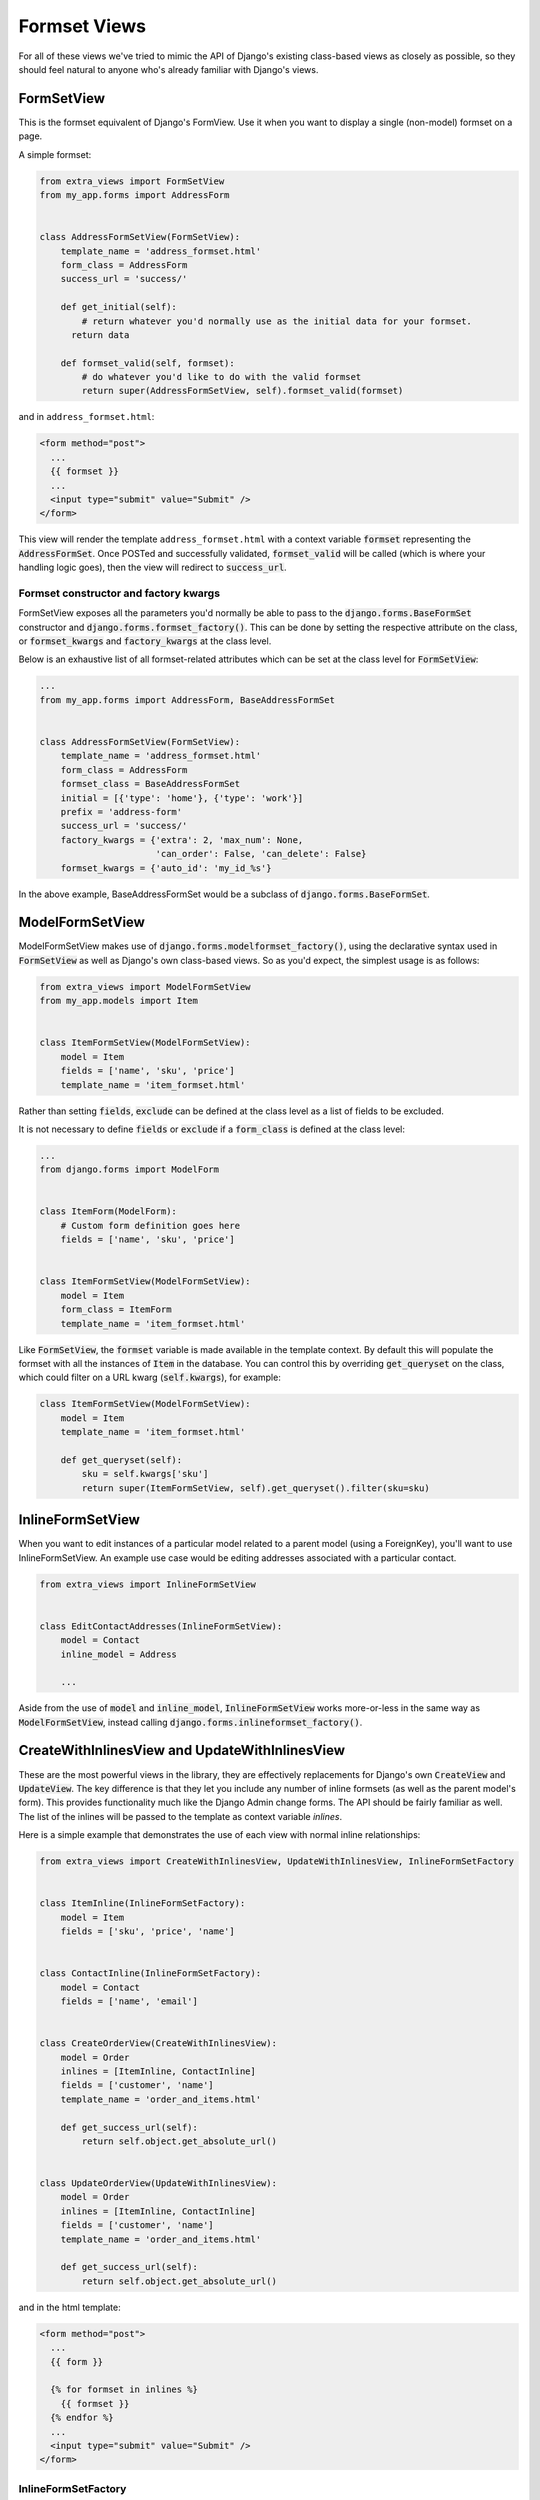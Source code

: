 Formset Views
=============

For all of these views we've tried to mimic the API of Django's existing class-based
views as closely as possible, so they should feel natural to anyone who's already
familiar with Django's views.


FormSetView
-----------

This is the formset equivalent of Django's FormView. Use it when you want to
display a single (non-model) formset on a page.

A simple formset:

.. code-block:: python

    from extra_views import FormSetView
    from my_app.forms import AddressForm
    

    class AddressFormSetView(FormSetView):
        template_name = 'address_formset.html'
        form_class = AddressForm
        success_url = 'success/'

        def get_initial(self):
            # return whatever you'd normally use as the initial data for your formset.
          return data

        def formset_valid(self, formset):
            # do whatever you'd like to do with the valid formset
            return super(AddressFormSetView, self).formset_valid(formset)

and in ``address_formset.html``:

.. code-block:: html

    <form method="post">
      ...
      {{ formset }}
      ...
      <input type="submit" value="Submit" />
    </form>

This view will render the template ``address_formset.html`` with a context variable
:code:`formset` representing the :code:`AddressFormSet`. Once POSTed and successfully
validated, :code:`formset_valid` will be called (which is where your handling logic
goes), then the view will redirect to :code:`success_url`.

Formset constructor and factory kwargs
^^^^^^^^^^^^^^^^^^^^^^^^^^^^^^^^^^^^^^

FormSetView exposes all the parameters you'd normally be able to pass to the
:code:`django.forms.BaseFormSet` constructor and
:code:`django.forms.formset_factory()`. This can be done by setting the
respective attribute on the class, or :code:`formset_kwargs` and
:code:`factory_kwargs` at the class level.

Below is an exhaustive list of all formset-related attributes which can be set
at the class level for :code:`FormSetView`:

.. code-block:: python

    ...
    from my_app.forms import AddressForm, BaseAddressFormSet


    class AddressFormSetView(FormSetView):
        template_name = 'address_formset.html'
        form_class = AddressForm
        formset_class = BaseAddressFormSet
        initial = [{'type': 'home'}, {'type': 'work'}]
        prefix = 'address-form'
        success_url = 'success/'
        factory_kwargs = {'extra': 2, 'max_num': None,
                          'can_order': False, 'can_delete': False}
        formset_kwargs = {'auto_id': 'my_id_%s'}

In the above example, BaseAddressFormSet would be a subclass of
:code:`django.forms.BaseFormSet`.

ModelFormSetView
----------------

ModelFormSetView makes use of :code:`django.forms.modelformset_factory()`, using the
declarative syntax used in :code:`FormSetView` as well as Django's own class-based
views. So as you'd expect, the simplest usage is as follows:

.. code-block:: python

    from extra_views import ModelFormSetView
    from my_app.models import Item


    class ItemFormSetView(ModelFormSetView):
        model = Item
        fields = ['name', 'sku', 'price']
        template_name = 'item_formset.html'

Rather than setting :code:`fields`, :code:`exclude` can be defined
at the class level as a list of fields to be excluded.

It is not necessary to define :code:`fields` or :code:`exclude` if a
:code:`form_class` is defined at the class level:

.. code-block:: python

    ...
    from django.forms import ModelForm


    class ItemForm(ModelForm):
        # Custom form definition goes here
        fields = ['name', 'sku', 'price']


    class ItemFormSetView(ModelFormSetView):
        model = Item
        form_class = ItemForm
        template_name = 'item_formset.html'

Like :code:`FormSetView`, the :code:`formset` variable is made available in the template
context. By default this will populate the formset with all the instances of
:code:`Item` in the database. You can control this by overriding :code:`get_queryset` on
the class, which could filter on a URL kwarg (:code:`self.kwargs`), for example:

.. code-block:: python

    class ItemFormSetView(ModelFormSetView):
        model = Item
        template_name = 'item_formset.html'

        def get_queryset(self):
            sku = self.kwargs['sku']
            return super(ItemFormSetView, self).get_queryset().filter(sku=sku)


InlineFormSetView
-----------------

When you want to edit instances of a particular model related to a parent model
(using a ForeignKey), you'll want to use InlineFormSetView. An example use case
would be editing addresses associated with a particular contact.

.. code-block:: python

    from extra_views import InlineFormSetView


    class EditContactAddresses(InlineFormSetView):
        model = Contact
        inline_model = Address

        ...

Aside from the use of :code:`model` and :code:`inline_model`,
:code:`InlineFormSetView` works more-or-less in the same way as
:code:`ModelFormSetView`, instead calling :code:`django.forms.inlineformset_factory()`.

CreateWithInlinesView and UpdateWithInlinesView
-----------------------------------------------

These are the most powerful views in the library, they are effectively
replacements for Django's own :code:`CreateView` and :code:`UpdateView`. The key
difference is that they let you include any number of inline formsets (as well
as the parent model's form). This provides functionality much like the Django
Admin change forms. The API should be fairly familiar as well. The list of the
inlines will be passed to the template as context variable `inlines`.

Here is a simple example that demonstrates the use of each view with normal
inline relationships:

.. code-block:: python

    from extra_views import CreateWithInlinesView, UpdateWithInlinesView, InlineFormSetFactory


    class ItemInline(InlineFormSetFactory):
        model = Item
        fields = ['sku', 'price', 'name']


    class ContactInline(InlineFormSetFactory):
        model = Contact
        fields = ['name', 'email']


    class CreateOrderView(CreateWithInlinesView):
        model = Order
        inlines = [ItemInline, ContactInline]
        fields = ['customer', 'name']
        template_name = 'order_and_items.html'

        def get_success_url(self):
            return self.object.get_absolute_url()


    class UpdateOrderView(UpdateWithInlinesView):
        model = Order
        inlines = [ItemInline, ContactInline]
        fields = ['customer', 'name']
        template_name = 'order_and_items.html'

        def get_success_url(self):
            return self.object.get_absolute_url()

and in the html template:

.. code-block:: html

    <form method="post">
      ...
      {{ form }}

      {% for formset in inlines %}
        {{ formset }}
      {% endfor %}
      ...
      <input type="submit" value="Submit" />
    </form>

InlineFormSetFactory
^^^^^^^^^^^^^^^^^^^^
This class represents all the configuration necessary to generate an inline formset
from :code:`django.inlineformset_factory()`. Each class within in
:code:`CreateWithInlines.inlines` and :code:`UpdateWithInlines.inlines`
should be a subclass of :code:`InlineFormSetFactory`. All the
same methods and attributes as :code:`InlineFormSetView` are available, with the
exception of any view-related attributes and methods, such as :code:`success_url`
or :code:`formset_valid()`:

.. code-block:: python

    from my_app.forms import ItemForm, BaseItemFormSet
    from extra_views import InlineFormSetFactory


    class ItemInline(InlineFormSetFactory):
        model = Item
        form_class = ItemForm
        formset_class = BaseItemFormSet
        initial = [{'name': 'example1'}, {'name', 'example2'}]
        prefix = 'item-form'
        factory_kwargs = {'extra': 2, 'max_num': None,
                          'can_order': False, 'can_delete': False}
        formset_kwargs = {'auto_id': 'my_id_%s'}


**IMPORTANT**: Note that when using :code:`InlineFormSetFactory`, :code:`model` should be the
*inline* model and **not** the parent model.

GenericInlineFormSetView
------------------------

In the specific case when you would usually use Django's
:code:`django.contrib.contenttypes.forms.generic_inlineformset_factory()`, you
should use :code:`GenericInlineFormSetView`. The kwargs :code:`ct_field` and
:code:`fk_field` should be set in :code:`factory_kwargs` if they need to be
changed from their default values:

.. code-block:: python

    from extra_views.generic import GenericInlineFormSetView


    class EditOrderTags(GenericInlineFormSetView):
        model = Order
        inline_model = Tag
        factory_kwargs = {'ct_field': 'content_type', 'fk_field': 'object_id',
                          'max_num': 1}
        formset_kwargs = {'save_as_new': True}

        ...

There is a :code:`GenericInlineFormSetFactory` which is analogous to
:code:`InlineFormSetFactory` for use with generic inline formsets.

:code:`GenericInlineFormSetFactory` can be used in
:code:`CreateWithInlines.inlines` and :code:`UpdateWithInlines.inlines` in the
obvious way.
